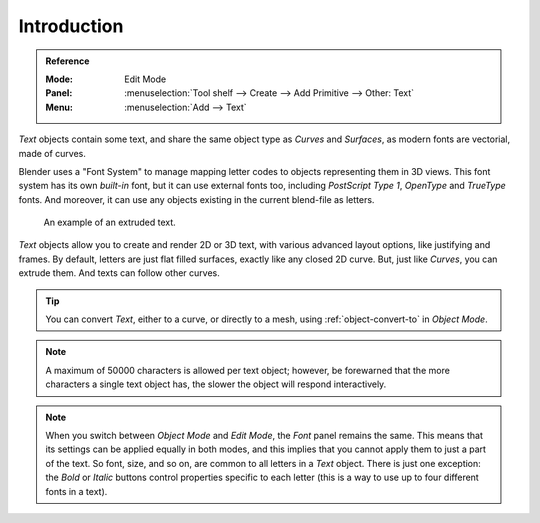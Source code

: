 
************
Introduction
************

.. admonition:: Reference
   :class: refbox

   :Mode:      Edit Mode
   :Panel:     :menuselection:`Tool shelf --> Create --> Add Primitive --> Other: Text`
   :Menu:      :menuselection:`Add --> Text`

*Text* objects contain some text,
and share the same object type as *Curves* and *Surfaces*,
as modern fonts are vectorial, made of curves.

Blender uses a "Font System" to manage mapping letter codes to objects representing them in 3D views.
This font system has its own *built-in* font, but it can use external fonts too,
including *PostScript Type 1*, *OpenType* and *TrueType* fonts.
And moreover, it can use any objects existing in the current blend-file as letters.

.. figure:: /images/modeling_texts_introduction_examples.jpg
   :width: 460px

   An example of an extruded text.

*Text* objects allow you to create and render 2D or 3D text,
with various advanced layout options, like justifying and frames.
By default, letters are just flat filled surfaces, exactly like any closed 2D curve.
But, just like *Curves*, you can extrude them. And texts can follow other curves.

.. tip::

   You can convert *Text*, either to a curve, or directly to a mesh,
   using :ref:`object-convert-to` in *Object Mode*.

.. note::

   A maximum of 50000 characters is allowed per text object; however,
   be forewarned that the more characters a single text object has,
   the slower the object will respond interactively.

.. note::

   When you switch between *Object Mode* and *Edit Mode*,
   the *Font* panel remains the same.
   This means that its settings can be applied equally in both modes, and
   this implies that you cannot apply them to just a part of the text.
   So font, size, and so on, are common to all letters in a *Text* object.
   There is just one exception:
   the *Bold* or *Italic* buttons control properties specific to each letter
   (this is a way to use up to four different fonts in a text).
